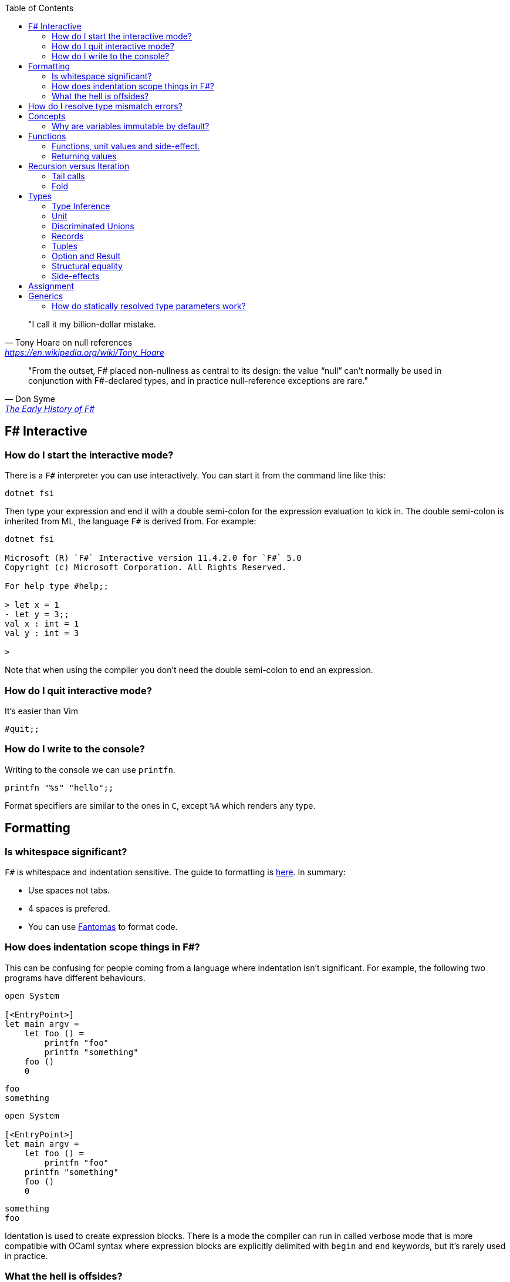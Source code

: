 :description: FSharp for Imperative.
:keywords: f#, functional, imperative
:stylesheet: readthedocs.css
:source-highlighter: highlight.js
:highlightjs-languages: fsharp
:toc:

""I call it my billion-dollar mistake."
-- Tony Hoare on null references, https://en.wikipedia.org/wiki/Tony_Hoare

""From the outset, F# placed non-nullness as central to its design: the value “null” can’t normally
be used in conjunction with F#-declared types, and in practice null-reference exceptions are rare.""
-- Don Syme, https://fsharp.org/history/hopl-final/hopl-fsharp.pdf[The Early History of F#]

== F# Interactive

=== How do I start the interactive mode?

There is a `F#` interpreter you can use interactively.
You can start it from the command line like this:

```
dotnet fsi
```

Then type your expression and end it with a double semi-colon for the expression evaluation to kick in.
The double semi-colon is inherited from ML, the language `F#` is derived from.
For example:

```
dotnet fsi

Microsoft (R) `F#` Interactive version 11.4.2.0 for `F#` 5.0
Copyright (c) Microsoft Corporation. All Rights Reserved.

For help type #help;;

> let x = 1
- let y = 3;;
val x : int = 1
val y : int = 3

>
```

Note that when using the compiler you don't need the double semi-colon to end an expression.

=== How do I quit interactive mode?

It's easier than Vim

```
#quit;;
```

=== How do I write to the console?

Writing to the console we can use `printfn`.

[source, fsharp]
----
printfn "%s" "hello";;
----

Format specifiers are similar to the ones in `C`, except `%A` which renders any
type.

== Formatting

=== Is whitespace significant?

`F#` is whitespace and indentation sensitive.
The guide to formatting is https://docs.microsoft.com/en-us/dotnet/fsharp/style-guide/formatting[here].
In summary:

- Use spaces not tabs.
- 4 spaces is prefered.
- You can use https://github.com/fsprojects/fantomas/#fantomas[Fantomas] to format code.

=== How does indentation scope things in F#?

This can be confusing for people coming from a language where indentation isn't significant.
For example, the following two programs have different behaviours.

[source, fsharp]
----
open System

[<EntryPoint>]
let main argv =
    let foo () =
        printfn "foo"
        printfn "something"
    foo ()
    0
----

```
foo
something
```

[source, fsharp]
----
open System

[<EntryPoint>]
let main argv =
    let foo () =
        printfn "foo"
    printfn "something"
    foo ()
    0
----

```
something
foo
```

Identation is used to create expression blocks.
There is a mode the compiler can run in called verbose mode that is more compatible with OCaml syntax where expression blocks are explicitly delimited with `begin` and `end` keywords, but it's rarely used in practice.

=== What the hell is offsides?

NOTE: The following explanation is a simplification of the rule.

The 'offside' rule determines the column infront of which no other tokens are allowed.
The first character after an `=` marks the column that subsequent expressions have to start at.
It's best illustrated with an example.


[source, fsharp]
----
open System

[<EntryPoint>]
let main argv =
    printfn "main" // p is the first character after =. It determines the offsides column
  let x = 1 // Compiler error at this line
  0
----

```
/home/sashan/code/tests/test/Program.fs(8,3): error FS0010: Unexpected keyword 'let' or 'use' in binding. Expected incomplete structured construct at or before this point or other token. [/home/sashan/code/tests/test/test.fsproj]
/home/sashan/code/tests/test/Program.fs(6,1): error FS3118: Incomplete value or function definition. If this is in an expression, the body of the expression must be indented to the same column as the 'let' keyword. [/home/sashan/code/tests/test/test.fsproj]
```


== How do I resolve type mismatch errors?

This is probably the most common error you will get when trying to get your F# code to compile.
Let's have a look at the example below.

----
> let foo x =
-     x + 2.0;;
val foo : x:float -> float

> foo 1;;

  foo 1;;
  ----^

/home/sashan/code/articles/fsharp-for-imperative/stdin(3,5): error FS0001: This expression was expected to have type
    'float'
but here has type
    'int'

>
----

What's going on here? The compiler parses the function `foo` and infers the type of the argument to be a `float` because the type of the expression `x + 2.0` is inferred to be a `float` because the type of `2.0` is float.
Effectively the compiler recurses through the expressions to find a terminal type to infer the type of the non-terminal expressions.
You can do a similar thing, and pretend to be the compiler and recurse until you find a terminal type.
Let's look at a more complicated example.

[source, fsharp]
----
type R1 = {
    Name : string
    Age : int
    Email : string
}

type R2 = {
    Name : string
    Email : string
}

let printName x =
    let {R1.Name = name} = x
    printfn "%s" name

let x = {Name = "bob";Email="bob@somewhere.com"}

printName x
----

In this case we get the following error:

----
Error: input.fsx (18,11)-(18,12) typecheck error This expression was expected to have type
    'R1'
but here has type
    'R2'
----

at the line `printName x`. Clearly here it has resolved `x` to be of type `R2`, however in the function definition we match on `R1` when destructuring the value.

== Concepts

=== Why are variables immutable by default?

This will probably be a mind expanding experience for those familiar with normal languages.
It makes programming in a functional language harder, harder because you can't just reach out and change the state of a variable.
In general you have to take the old value as input to function, use the function to transform the value, and return a new value.
If this seems like pointless effort, well you're half right. Effort - yes. Pointless - no.
Immutability makes it easier to reason about program correctness.
Programs that manipulate shared mutable variables require access to that state to be locked. This opens to the door to other problems such as deadlocks and race conditions. The tradeoff is that performance traditionally is improved by the use of shared state, whereas immutability often implies copying of data, which incurs a performance cost.
For example the properties of REST, i.e. stateless and idempotent, naturally emerge if the code you write is immutable.
Since correctness and robustness of programs was a core design property of F#, immutability became a property of the language.
That said, because F# is also pragmatic and needs to operate with .NET which is imperative, there is support for mutable variables in the language.
However, if you write your programs maximising the use of immutable variables, it will synchronize well with the rest of the F# ecosystem, and makes programming using the language easy. There are some edge cases where this doesn't apply, task expressions being one of them.

.F#
[source, fsharp]
----
let x = 1
----

is similar to

.c++
[source, c++]
----
const int x = 1;
----

We say that `x` is bound to a value, and the construct is called a `let
binding`. We don't use the term `assigned`.

== Functions

We don't call functions.
We say we `apply a function`, or a `function is applied`.
_So how do I apply a function?_
You have to give it an argument.

[source, fsharp]
----
let saySomething something = printfn "I say %s" something
...
saySomething "hello"
----

We don't use parantheses to apply functions.
Instead we pass in the next argument.
_But wait, I've seen cases where parantheses are used to call functions. What's going on?_
Sometimes that's a tuple or the unit value.

=== Functions, unit values and side-effect.

There is a difference between binding a name to a value and a name to a function.

For example, in the following code, the value `1` is bound to `x`
[source, fsharp]
----
let x = 1
----

A value is only ever evaluated once.
This can be seen in the following example.

[source, fsharp]
----
> let tothemoon = printfn "to the moon";;
to the moon
val tothemoon : unit = ()

> tothemoon;;
val it : unit = ()

> tothemoon;;
val it : unit = ()

> tothemoon;;
val it : unit = ()

>
----

So what's going on? `F#` realises that the `printfn` returns `unit`, evalutes the expression, and binds the resultant value to the indentifier `tothemoon`.
Remember, `F#` is a functional language and thinks that a function given the same input should return output that's the same.
In this case, `tothemoon` takes no input arguments, therefore its value should never change.
If its value is never changing, there's no need to evaluate it more than once.
And this is the chain of logic `F#` is following, which is why we don't see multiple lines of "to the moon" in the console.
_So how can we change this, because I want the side-effect to happen?_
We pass an argument to the function.
It can be any other value or another function.
In this case we will pass the unit value to the function.
The unit value is a special value of type unit.
It simply acts as a space filler, a do nothing argument.

[source, fsharp]
----
> let tothemoon () = printfn "to the moon";;
val tothemoon : unit -> unit

> tothemoon ();;
to the moon
val it : unit = ()

> tothemoon ();;
to the moon
val it : unit = ()

> tothemoon ();;
to the moon
val it : unit = ()
----

_Ok, but that still doesn't make sense. The argument is always the same value, so shouldn't it only be evaluated once?_
I asked the https://stackoverflow.com/questions/69997578/whats-the-theoretical-loophole-that-allows-f-or-any-functional-language-to-a/69999798#69999798[question on StackOverflow].
Basically `F#` makes no distinction between pure and impure functions therefore the compiler cannot memoize the function, so it can't remember that the previous result of a call to that function with a specific argument.

=== Returning values

Everything is an expression so write the expression your function evaluates to.

[source, fsharp]
----
let add x y = x + y
...
add (mult 2 3) 2
----

Note the placement of parentheses.
They encompass the first expression.
You have to do this since whitespace delimits arguments, so if the argument itself is an expression, then you need to use parantheses to group it, and tell the compiler that the expression is a single argument.

== Recursion versus Iteration

We use recursion because iteration requires changing state, a mutable variable,
and that breaks immutability. _But what about the stack?_ Don't worry about it
for now. There are ways to get around it using `fold` and/or `tail recursion`.

.Recursive factorial in F#
[source, fsharp]
----
let rec fac x =
  match x with
  | 0 -> 1
  | _ -> x * fac (x - 1)
----

.Iterative factorial
[source, fsharp++]
----
let fac x =
    let mutable state = 1
    for i in 1 .. x do
        state <- state * i
    state
----

=== Tail calls

Tail calls are a way to overcome the stackoverflow problem when using
recurison. When writing a recursive function try to make it tail recursive.
Typically a recursive function will store the state of the previous call to that function on the stack.
This consumes memory on the stack and after time will result in a stack overflow error depending on how deep the recursion goes and the stack size.
Recursive functions that are tail recursive eliminate the need for the result to be stored on the stack.

_What is tail recursion?_ It means the final thing that the function does is is the recursive
function itself.

Note that the factorial function above is not tail recursive.
The last thing that function does is multiply 2 values.
The example below shows a tail recursive function. It prints the elements in the list.

[source, fsharp]
----
let rec tailf l =
    match l with
    | [] -> ()
    | x::xs ->
        printfn "%A" x
        tailf xs
----

_How do we convert a recursive function into a
tail recursive function?_ We thread an accumulator parameter through the
function.

For example, in the following factorial function, the function `helper` uses an accumulator parameter and is tail recursive.

[source, fsharp]
----
let fac x =
  let rec helper x acc =
    match x with
    | 0 -> acc
    | _ -> helper (x - 1) (x * acc)
  helper x 1

----

=== Fold

Fold is an extension of the accumulator idea shown above. The modules list, seq and array all have `fold` functions in them.

The following example shows how one can sum the elements using a fold.

[source, fsharp]
----
let l = [1;2;3]
List.fold (fun acc x -> x + acc) 0 l
----

The first parameter to `fold` is the function that operates on the accumulated value (state). It's a function of 2 parameters that takes the accumulator and an element from the list. The accumulator is used to thread the value between calls to the function. The second parameter is the initial value of the accumulator. In this case, because we want to sum the elements, we set it to 0.
Internally `fold` uses a for loop and a mutable state variable, which means it's safe from stack overflow.

== Types

`F#` loves types.
Working with types is easy in `F#` and you'll get the most out of
the language in terms of correctness if you use them liberally.
They will save you writing trivial unit tests, so you can focus on the unit tests that
matter.
You'll be surprised when your program runs correctly for the first time.

Personally, I think of programming in `F#` as programming in with shapes.
The shapes are the types you define, and the functions morph the shapes.
Along the way you fill in the shapes with untyped data, bringing type information to what was previously untyped, and safely transform the typed data with your functions.
`F#` has enough power to peel apart these shapes, via pattern matching, and recombine them easily.

=== Type Inference

You'll notice that the examples don't follow the pattern of defining a variable
by its type and then initialising it. This is because `F#` uses type inference to
figure out what the type of the value is. This can take some getting used to,
and the compiler errors can cause some frustration, but it comes with practice,
and it's easier than dealing with `C++` template errors.

=== Unit

Unit type is special. It's like `void` in `C++` but it's a proper type and has a literal symbol `()` that represents it.
If you want your expression to evaluate to nothing, then end it with `()`.
It's often used in contexts where imperative langauges are the norm, liek the .NET classes.

[source, fsharp]
----
let foo () =
  do something
  ()
----

=== Discriminated Unions

These are so simple yet so powerful.
They are like an `enum` in `C++` but they are types.

[source, fsharp]
----
type Fruit =
  | Apple
  | Orange
  | Pear
----

The fruit names, `Apple` `Orange` and `Pear`, are called `constructors`.
They are used to construct the type `Fruit`.

[source, fsharp]
----
let fruit = Apple
----

DU's go hand in hand with pattern matching and match expressions, so I'll show an example here:

[source, fsharp]
----
let fruitName fruit =
  match fruit with
  | Apple -> "apple"
  | Orange -> "orange"
  | Pear -> "pear"
----

A DU can be defined in terms of other types.

[source, fsharp]
----
type Fruit =
  | Apple of string
  | Orange of string
  | Pear of string
----

And can be created using the `constructor`:

[source, fsharp]
----
let a = Apple "apple"
----

=== Records

A record is like a struct in `C++`.
It can contain multiple distinct named types.

[source, fsharp]
----
type User =
    { FirstName : string
      LastName : string
      Email : string }
----

You can create a record simply by writing its inner names.

[source, fsharp]
----
let initUser first last email =
  {FirstName = first; LastName = last; Email = email}
----

If there is a name clash you can use the fully qualified name:

[source, fsharp]
----
let initUser first last email =
  {User.FirstName = first; User.LastName = last; User.Email = email}
----

Matching a record can be done like this:

[source, fsharp]
----
match user with
| {Firstname = "sashan"} -> printfn "alive"
| _ -> printfn "unknown"
----

The `_` means _I don't care_ about that value. It matches anything.

=== Tuples

A tuple can contain multiple unamed distinct types.

=== Option and Result

Use this type instead of sentinel value.

=== Structural equality

`F#` has structural equality.
All types can be compared for equality without writing a comparison object, as you might have to do in `C#`
Additionally, because there are no nulls in the language, one doesn't have to write code to check for that invariant.

=== Side-effects

Understand what a side-effect is.
It's not the same as a medical side-effect, which is bad and unintended. Intentionallity has nothing to do with it.
In computer science the term side-effect has a different meaning from colloquial usage.
Understand it from the perspective of the function.
If a function returns a value and changes the state of another entity in the process of calculating that value to return, then it has a side-effect.
For example the function could change a database. The change to the database is a side-effect.
It happens as a side-effect of applying that function.

== Assignment

Although we want to write code immutably, there will be times you will need assign values, especially when working with the .NET classes.
To create a mutable value (a variable) we use the `mutable` keyword and use `<-` for assignment.

[source, fsharp]
----
let mutable x = 1

x <- 2
----

== Generics

=== How do statically resolved type parameters work?

Statically resolved type parameters are used to constrain types passed to functions.
They're a way to specify that a parameter to a function should support certain members if it is to be used within that function.
It does this by allowing you to specify constraints for that parameter, for example, the specific function that the parameter should have.
You can say _oh this function only works with types that have a member function called `foo`_

NOTE: Statically resolved types are only useable in inline functions.
This is because the compiler has to generate specialisations for each function when the types infered are different.
`C++` programmers will probably recognise the similarity here with the template mechanism.

In fact, statically resolved types have more in common behaviourally with templates than the standard generic type parameters.
The example given at https://docs.microsoft.com/en-us/dotnet/fsharp/language-reference/generics/statically-resolved-type-parameters[MSDN is complicated] felt like playing Doom with a controller, so I've concocted a simpler example here.

We define 3 types.

[source, fsharp]
----
type T =
    | TCons
    static member identity x = x

type U =
    | UCons
    static member identity x = x

type W =
    | WCons

let inline foo< ^a when ^a : (static member identity : ^a -> ^a) > (x : ^a) =
    T.identity x
----

NOTE: The space between `<` and  `^a` in the type parameter of `foo` is important.
It won't compile without the space.

Two of them have a member `identity` that does nothing, i.e. it returns its argument unchanged.
The function `foo` takes a parameter of type `^a` which is constrained.
The constraint itself, that is starting to look a lot like line noise, says the type `^a` should have a member `identity` that takes a parameter that is the same as itself, `^a`, and returns a value of type `^a`.
If a type is passed to `foo` that does not satisfy that constraint the compiler will complain.

[source, fsharp]
----
let x = TCons
let y = UCons
let z = WCons

foo x // Ok
foo y // Ok
foo z // Not ok
----

You get the error

----
error FS0001: The type 'W' does not support the operator 'identity'
----

because `W` does not have a member `identity` that satisfies the contraint on `foo`.

But there's still something not quite right here.
I want my function `foo` to call the `identity` member function that is of the same type of the value.

In other words, instead of:

[source,fsharp]
----
T.identity x
----

I want:

[source, fsharp]
----
^a.identity
----

Except this doesn't compile.
The good news is that there is a way to do this.
The bad news is that the syntax is awkward.

[source, fsharp]
----
let inline foo< ^a when ^a : (static member identity : ^a -> ^a) > (x : ^a) =
    (^a : (static member identity : ^a -> ^a) x)
----

And that does it.
When `identity` is applied from `foo` that will use the member function belonging to the type `x`.
If we add some `printfn` expressions to the `identity` functions then we can trace the execution of `identity` functions.

[source, fsharp]
----
type T =
    | TCons
    static member identity x = printfn "T identity"; x

type U =
    | UCons
    static member identity x = printfn "U identity"; x

type W =
    | WCons

let inline foo< ^a when ^a : (static member identity : ^a -> ^a) > (x : ^a) =
    (^a : (static member identity : ^a -> ^a) x)

let x = TCons
let y = UCons

foo x
foo y
----

and the output

----
T identity
U identity
----

Technically this is an example of _parametric polymorphism_.
We're getting polymorphic behaviour, because a different `identity` function is executed depending on the type of the parameter.
The other type of polymorphism you are familiar with, _dynamic polymorphism_, presents itself in the context of inheritance in object oriented programming.
In that case the function called is selected at runtime.
In the case of statically resolved type parameters the function is selected at compile time.
